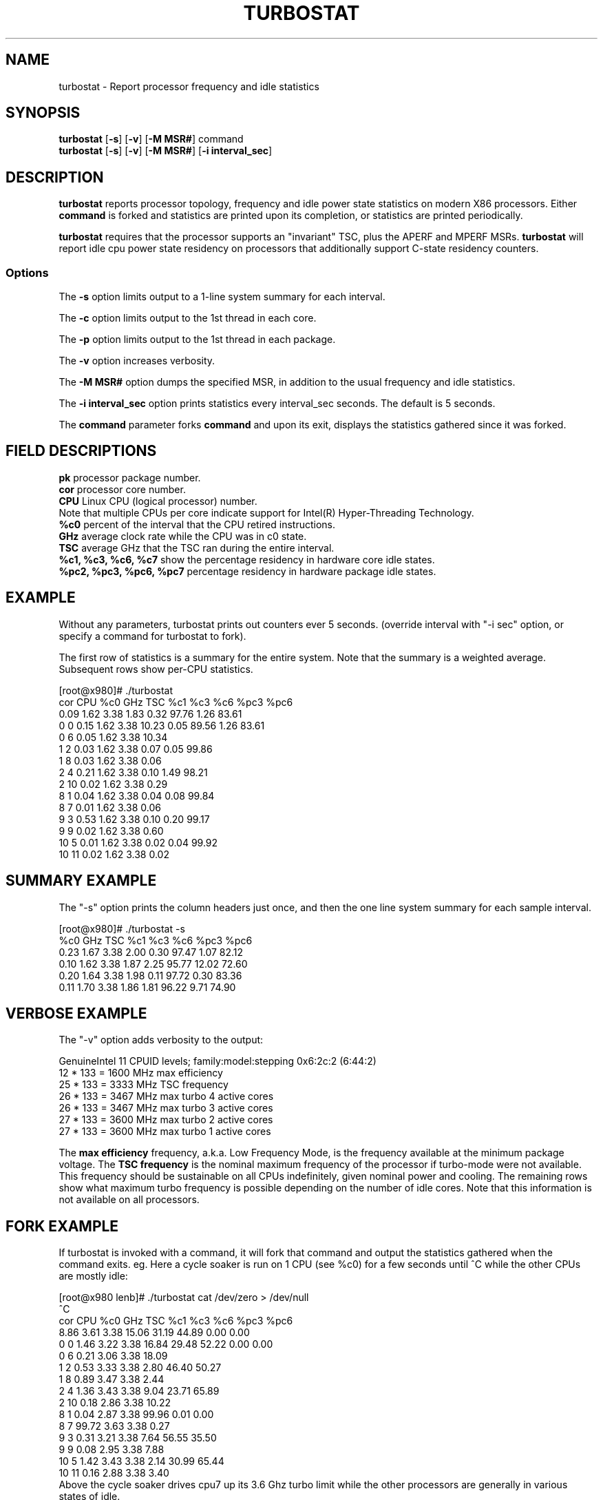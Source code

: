 .TH TURBOSTAT 8
.SH NAME
turbostat \- Report processor frequency and idle statistics
.SH SYNOPSIS
.ft B
.B turbostat
.RB [ "\-s" ]
.RB [ "\-v" ]
.RB [ "\-M MSR#" ]
.RB command
.br
.B turbostat
.RB [ "\-s" ]
.RB [ "\-v" ]
.RB [ "\-M MSR#" ]
.RB [ "\-i interval_sec" ]
.SH DESCRIPTION
\fBturbostat \fP reports processor topology, frequency
and idle power state statistics on modern X86 processors.
Either \fBcommand\fP is forked and statistics are printed
upon its completion, or statistics are printed periodically.

\fBturbostat \fP
requires that the processor
supports an "invariant" TSC, plus the APERF and MPERF MSRs.
\fBturbostat \fP will report idle cpu power state residency
on processors that additionally support C-state residency counters.

.SS Options
The \fB-s\fP option limits output to a 1-line system summary for each interval.
.PP
The \fB-c\fP option limits output to the 1st thread in each core.
.PP
The \fB-p\fP option limits output to the 1st thread in each package.
.PP
The \fB-v\fP option increases verbosity.
.PP
The \fB-M MSR#\fP option dumps the specified MSR,
in addition to the usual frequency and idle statistics.
.PP
The \fB-i interval_sec\fP option prints statistics every \fiinterval_sec\fP seconds.
The default is 5 seconds.
.PP
The \fBcommand\fP parameter forks \fBcommand\fP and upon its exit,
displays the statistics gathered since it was forked.
.PP
.SH FIELD DESCRIPTIONS
.nf
\fBpk\fP processor package number.
\fBcor\fP processor core number.
\fBCPU\fP Linux CPU (logical processor) number.
Note that multiple CPUs per core indicate support for Intel(R) Hyper-Threading Technology.
\fB%c0\fP percent of the interval that the CPU retired instructions.
\fBGHz\fP average clock rate while the CPU was in c0 state.
\fBTSC\fP average GHz that the TSC ran during the entire interval.
\fB%c1, %c3, %c6, %c7\fP show the percentage residency in hardware core idle states.
\fB%pc2, %pc3, %pc6, %pc7\fP percentage residency in hardware package idle states.
.fi
.PP
.SH EXAMPLE
Without any parameters, turbostat prints out counters ever 5 seconds.
(override interval with "-i sec" option, or specify a command
for turbostat to fork).

The first row of statistics is a summary for the entire system.
Note that the summary is a weighted average.
Subsequent rows show per-CPU statistics.

.nf
[root@x980]# ./turbostat
cor CPU    %c0  GHz  TSC    %c1    %c3    %c6   %pc3   %pc6
          0.09 1.62 3.38   1.83   0.32  97.76   1.26  83.61
  0   0   0.15 1.62 3.38  10.23   0.05  89.56   1.26  83.61
  0   6   0.05 1.62 3.38  10.34
  1   2   0.03 1.62 3.38   0.07   0.05  99.86
  1   8   0.03 1.62 3.38   0.06
  2   4   0.21 1.62 3.38   0.10   1.49  98.21
  2  10   0.02 1.62 3.38   0.29
  8   1   0.04 1.62 3.38   0.04   0.08  99.84
  8   7   0.01 1.62 3.38   0.06
  9   3   0.53 1.62 3.38   0.10   0.20  99.17
  9   9   0.02 1.62 3.38   0.60
 10   5   0.01 1.62 3.38   0.02   0.04  99.92
 10  11   0.02 1.62 3.38   0.02
.fi
.SH SUMMARY EXAMPLE
The "-s" option prints the column headers just once,
and then the one line system summary for each sample interval.

.nf
[root@x980]# ./turbostat -s
   %c0  GHz  TSC    %c1    %c3    %c6   %pc3   %pc6
  0.23 1.67 3.38   2.00   0.30  97.47   1.07  82.12
  0.10 1.62 3.38   1.87   2.25  95.77  12.02  72.60
  0.20 1.64 3.38   1.98   0.11  97.72   0.30  83.36
  0.11 1.70 3.38   1.86   1.81  96.22   9.71  74.90
.fi
.SH VERBOSE EXAMPLE
The "-v" option adds verbosity to the output:

.nf
GenuineIntel 11 CPUID levels; family:model:stepping 0x6:2c:2 (6:44:2)
12 * 133 = 1600 MHz max efficiency
25 * 133 = 3333 MHz TSC frequency
26 * 133 = 3467 MHz max turbo 4 active cores
26 * 133 = 3467 MHz max turbo 3 active cores
27 * 133 = 3600 MHz max turbo 2 active cores
27 * 133 = 3600 MHz max turbo 1 active cores

.fi
The \fBmax efficiency\fP frequency, a.k.a. Low Frequency Mode, is the frequency
available at the minimum package voltage.  The \fBTSC frequency\fP is the nominal
maximum frequency of the processor if turbo-mode were not available.  This frequency
should be sustainable on all CPUs indefinitely, given nominal power and cooling.
The remaining rows show what maximum turbo frequency is possible
depending on the number of idle cores.  Note that this information is
not available on all processors.
.SH FORK EXAMPLE
If turbostat is invoked with a command, it will fork that command
and output the statistics gathered when the command exits.
eg. Here a cycle soaker is run on 1 CPU (see %c0) for a few seconds
until ^C while the other CPUs are mostly idle:

.nf
[root@x980 lenb]# ./turbostat cat /dev/zero > /dev/null
^C
cor CPU    %c0  GHz  TSC    %c1    %c3    %c6   %pc3   %pc6
          8.86 3.61 3.38  15.06  31.19  44.89   0.00   0.00
  0   0   1.46 3.22 3.38  16.84  29.48  52.22   0.00   0.00
  0   6   0.21 3.06 3.38  18.09
  1   2   0.53 3.33 3.38   2.80  46.40  50.27
  1   8   0.89 3.47 3.38   2.44
  2   4   1.36 3.43 3.38   9.04  23.71  65.89
  2  10   0.18 2.86 3.38  10.22
  8   1   0.04 2.87 3.38  99.96   0.01   0.00
  8   7  99.72 3.63 3.38   0.27
  9   3   0.31 3.21 3.38   7.64  56.55  35.50
  9   9   0.08 2.95 3.38   7.88
 10   5   1.42 3.43 3.38   2.14  30.99  65.44
 10  11   0.16 2.88 3.38   3.40
.fi
Above the cycle soaker drives cpu7 up its 3.6 Ghz turbo limit
while the other processors are generally in various states of idle.

Note that cpu1 and cpu7 are HT siblings within core8.
As cpu7 is very busy, it prevents its sibling, cpu1,
from entering a c-state deeper than c1.

Note that turbostat reports average GHz of 3.63, while
the arithmetic average of the GHz column above is lower.
This is a weighted average, where the weight is %c0.  ie. it is the total number of
un-halted cycles elapsed per time divided by the number of CPUs.
.SH NOTES

.B "turbostat "
must be run as root.

.B "turbostat "
reads hardware counters, but doesn't write them.
So it will not interfere with the OS or other programs, including
multiple invocations of itself.

\fBturbostat \fP
may work poorly on Linux-2.6.20 through 2.6.29,
as \fBacpi-cpufreq \fPperiodically cleared the APERF and MPERF
in those kernels.

The APERF, MPERF MSRs are defined to count non-halted cycles.
Although it is not guaranteed by the architecture, turbostat assumes
that they count at TSC rate, which is true on all processors tested to date.

.SH REFERENCES
"Intel® Turbo Boost Technology
in Intel® Core™ Microarchitecture (Nehalem) Based Processors"
http://download.intel.com/design/processor/applnots/320354.pdf

"Intel® 64 and IA-32 Architectures Software Developer's Manual
Volume 3B: System Programming Guide"
http://www.intel.com/products/processor/manuals/

.SH FILES
.ta
.nf
/dev/cpu/*/msr
.fi

.SH "SEE ALSO"
msr(4), vmstat(8)
.PP
.SH AUTHOR
.nf
Written by Len Brown <len.brown@intel.com>
